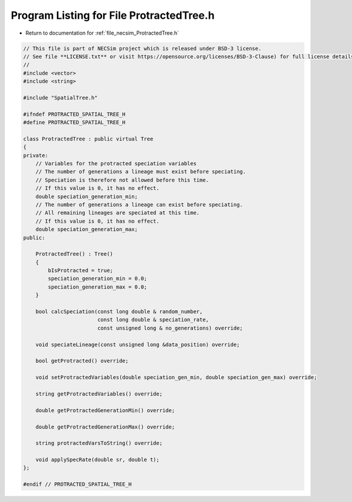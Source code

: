 
.. _program_listing_file_necsim_ProtractedTree.h:

Program Listing for File ProtractedTree.h
=========================================

- Return to documentation for :ref:`file_necsim_ProtractedTree.h`

.. code-block:: cpp

   // This file is part of NECSim project which is released under BSD-3 license.
   // See file **LICENSE.txt** or visit https://opensource.org/licenses/BSD-3-Clause) for full license details.
   //
   #include <vector>
   #include <string>
   
   #include "SpatialTree.h"
   
   #ifndef PROTRACTED_SPATIAL_TREE_H
   #define PROTRACTED_SPATIAL_TREE_H
   
   class ProtractedTree : public virtual Tree
   {
   private:
       // Variables for the protracted speciation variables
       // The number of generations a lineage must exist before speciating.
       // Speciation is therefore not allowed before this time.
       // If this value is 0, it has no effect.
       double speciation_generation_min;
       // The number of generations a lineage can exist before speciating.
       // All remaining lineages are speciated at this time.
       // If this value is 0, it has no effect.
       double speciation_generation_max;
   public:
       
       ProtractedTree() : Tree()
       {
           bIsProtracted = true;
           speciation_generation_min = 0.0;
           speciation_generation_max = 0.0;
       }
   
       bool calcSpeciation(const long double & random_number,
                           const long double & speciation_rate,
                           const unsigned long & no_generations) override;
   
       void speciateLineage(const unsigned long &data_position) override;
   
       bool getProtracted() override;
   
       void setProtractedVariables(double speciation_gen_min, double speciation_gen_max) override;
       
       string getProtractedVariables() override;
       
       double getProtractedGenerationMin() override;
       
       double getProtractedGenerationMax() override;
       
       string protractedVarsToString() override;
       
       void applySpecRate(double sr, double t);
   };
   
   #endif // PROTRACTED_SPATIAL_TREE_H
